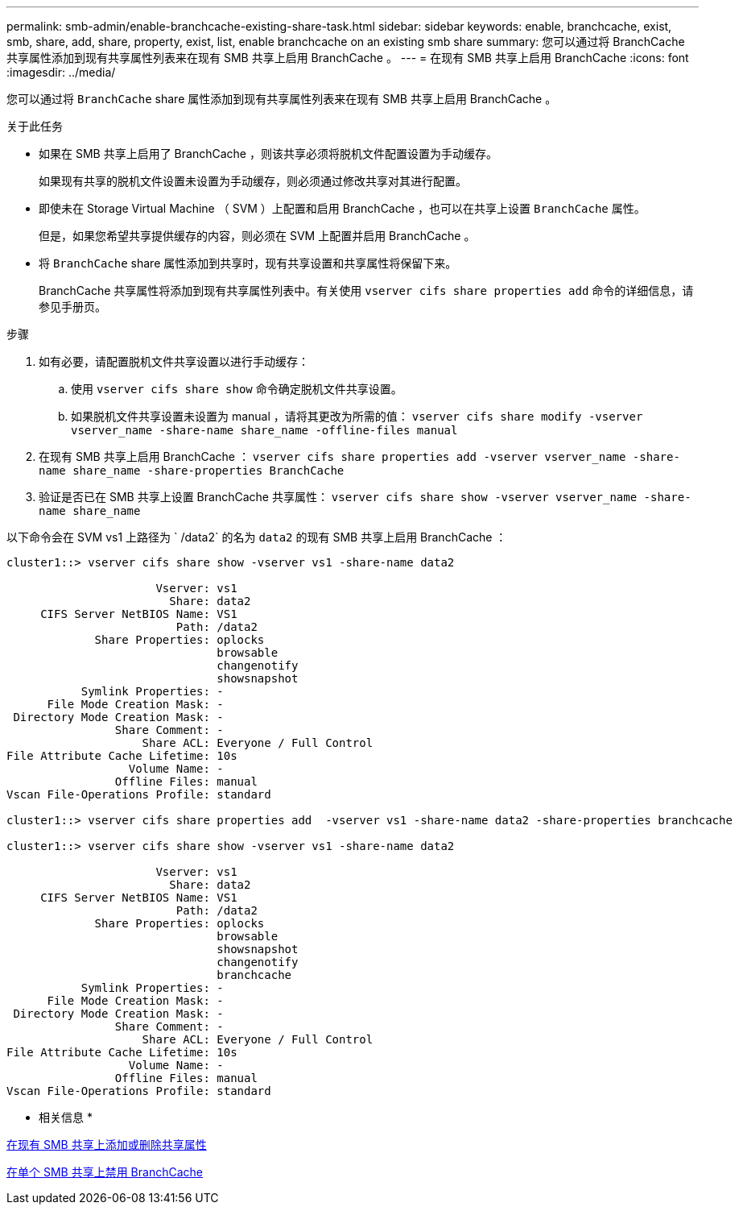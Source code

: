 ---
permalink: smb-admin/enable-branchcache-existing-share-task.html 
sidebar: sidebar 
keywords: enable, branchcache, exist, smb, share, add, share, property, exist, list, enable branchcache on an existing smb share 
summary: 您可以通过将 BranchCache 共享属性添加到现有共享属性列表来在现有 SMB 共享上启用 BranchCache 。 
---
= 在现有 SMB 共享上启用 BranchCache
:icons: font
:imagesdir: ../media/


[role="lead"]
您可以通过将 `BranchCache` share 属性添加到现有共享属性列表来在现有 SMB 共享上启用 BranchCache 。

.关于此任务
* 如果在 SMB 共享上启用了 BranchCache ，则该共享必须将脱机文件配置设置为手动缓存。
+
如果现有共享的脱机文件设置未设置为手动缓存，则必须通过修改共享对其进行配置。

* 即使未在 Storage Virtual Machine （ SVM ）上配置和启用 BranchCache ，也可以在共享上设置 `BranchCache` 属性。
+
但是，如果您希望共享提供缓存的内容，则必须在 SVM 上配置并启用 BranchCache 。

* 将 `BranchCache` share 属性添加到共享时，现有共享设置和共享属性将保留下来。
+
BranchCache 共享属性将添加到现有共享属性列表中。有关使用 `vserver cifs share properties add` 命令的详细信息，请参见手册页。



.步骤
. 如有必要，请配置脱机文件共享设置以进行手动缓存：
+
.. 使用 `vserver cifs share show` 命令确定脱机文件共享设置。
.. 如果脱机文件共享设置未设置为 manual ，请将其更改为所需的值： `vserver cifs share modify -vserver vserver_name -share-name share_name -offline-files manual`


. 在现有 SMB 共享上启用 BranchCache ： `vserver cifs share properties add -vserver vserver_name -share-name share_name -share-properties BranchCache`
. 验证是否已在 SMB 共享上设置 BranchCache 共享属性： `vserver cifs share show -vserver vserver_name -share-name share_name`


以下命令会在 SVM vs1 上路径为 ` /data2` 的名为 `data2` 的现有 SMB 共享上启用 BranchCache ：

[listing]
----
cluster1::> vserver cifs share show -vserver vs1 -share-name data2

                      Vserver: vs1
                        Share: data2
     CIFS Server NetBIOS Name: VS1
                         Path: /data2
             Share Properties: oplocks
                               browsable
                               changenotify
                               showsnapshot
           Symlink Properties: -
      File Mode Creation Mask: -
 Directory Mode Creation Mask: -
                Share Comment: -
                    Share ACL: Everyone / Full Control
File Attribute Cache Lifetime: 10s
                  Volume Name: -
                Offline Files: manual
Vscan File-Operations Profile: standard

cluster1::> vserver cifs share properties add  -vserver vs1 -share-name data2 -share-properties branchcache

cluster1::> vserver cifs share show -vserver vs1 -share-name data2

                      Vserver: vs1
                        Share: data2
     CIFS Server NetBIOS Name: VS1
                         Path: /data2
             Share Properties: oplocks
                               browsable
                               showsnapshot
                               changenotify
                               branchcache
           Symlink Properties: -
      File Mode Creation Mask: -
 Directory Mode Creation Mask: -
                Share Comment: -
                    Share ACL: Everyone / Full Control
File Attribute Cache Lifetime: 10s
                  Volume Name: -
                Offline Files: manual
Vscan File-Operations Profile: standard
----
* 相关信息 *

xref:add-remove-share-properties-eexisting-share-task.adoc[在现有 SMB 共享上添加或删除共享属性]

xref:disable-branchcache-single-share-task.adoc[在单个 SMB 共享上禁用 BranchCache]
